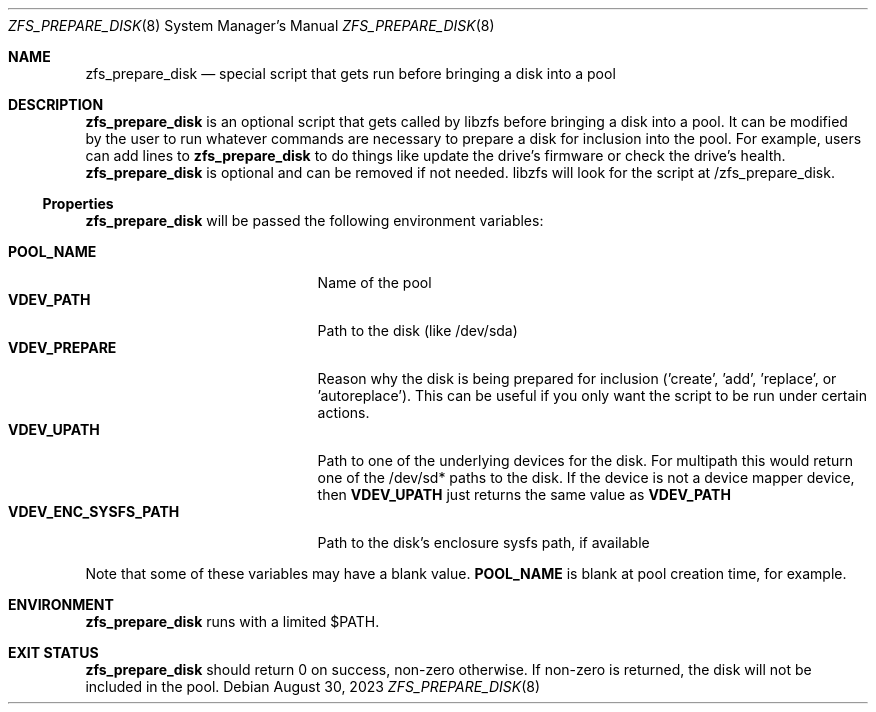.\"
.\" Developed at Lawrence Livermore National Laboratory (LLNL-CODE-403049).
.\" Copyright (C) 2023 Lawrence Livermore National Security, LLC.
.\" Refer to the OpenZFS git commit log for authoritative copyright attribution.
.\"
.\" The contents of this file are subject to the terms of the
.\" Common Development and Distribution License Version 1.0 (CDDL-1.0).
.\" You can obtain a copy of the license from the top-level file
.\" "OPENSOLARIS.LICENSE" or at <http://opensource.org/licenses/CDDL-1.0>.
.\" You may not use this file except in compliance with the license.
.\"
.\" Developed at Lawrence Livermore National Laboratory (LLNL-CODE-403049)
.\"
.Dd August 30, 2023
.Dt ZFS_PREPARE_DISK 8
.Os
.
.Sh NAME
.Nm zfs_prepare_disk
.Nd special script that gets run before bringing a disk into a pool
.Sh DESCRIPTION
.Nm
is an optional script that gets called by libzfs before bringing a disk into a
pool.
It can be modified by the user to run whatever commands are necessary to prepare
a disk for inclusion into the pool.
For example, users can add lines to
.Nm zfs_prepare_disk
to do things like update the drive's firmware or check the drive's health.
.Nm zfs_prepare_disk
is optional and can be removed if not needed.
libzfs will look for the script at /zfs_prepare_disk.
.
.Ss Properties
.Nm zfs_prepare_disk
will be passed the following environment variables:
.sp
.Bl -tag -compact -width "VDEV_ENC_SYSFS_PATH"
.
.It Nm POOL_NAME
.No Name of the pool
.It Nm VDEV_PATH
.No Path to the disk (like /dev/sda)
.It Nm VDEV_PREPARE
.No Reason why the disk is being prepared for inclusion
('create', 'add', 'replace', or 'autoreplace').
This can be useful if you only want the script to be run under certain actions.
.It Nm VDEV_UPATH
.No Path to one of the underlying devices for the
disk.
For multipath this would return one of the /dev/sd* paths to the disk.
If the device is not a device mapper device, then
.Nm VDEV_UPATH
just returns the same value as
.Nm VDEV_PATH
.It Nm VDEV_ENC_SYSFS_PATH
.No Path to the disk's enclosure sysfs path, if available
.El
.Pp
Note that some of these variables may have a blank value.
.Nm POOL_NAME
is blank at pool creation time, for example.
.Sh ENVIRONMENT
.Nm zfs_prepare_disk
runs with a limited $PATH.
.Sh EXIT STATUS
.Nm zfs_prepare_disk
should return 0 on success, non-zero otherwise.
If non-zero is returned, the disk will not be included in the pool.
.
